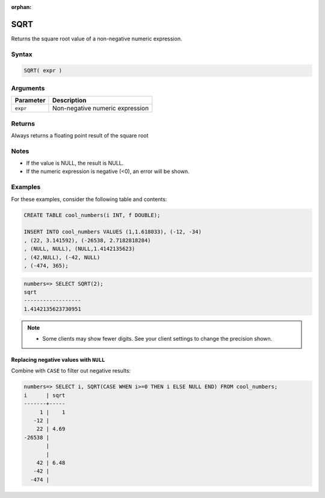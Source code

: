 :orphan:

.. _sqrt:

**************************
SQRT
**************************

Returns the square root value of a non-negative numeric expression.

Syntax
==========

.. code-block:: postgres

   SQRT( expr )

Arguments
============

.. list-table:: 
   :widths: auto
   :header-rows: 1
   
   * - Parameter
     - Description
   * - ``expr``
     - Non-negative numeric expression

Returns
============

Always returns a floating point result of the square root

Notes
=======

* If the value is NULL, the result is NULL.

* If the numeric expression is negative (<0), an error will be shown.

Examples
===========

For these examples, consider the following table and contents:

.. code-block:: postgres

   CREATE TABLE cool_numbers(i INT, f DOUBLE);
   
   INSERT INTO cool_numbers VALUES (1,1.618033), (-12, -34)
   , (22, 3.141592), (-26538, 2.7182818284)
   , (NULL, NULL), (NULL,1.4142135623)
   , (42,NULL), (-42, NULL)
   , (-474, 365);

.. code-block:: psql

   numbers=> SELECT SQRT(2);
   sqrt
   ------------------
   1.4142135623730951

.. note:: 

   * Some clients may show fewer digits. See your client settings to change the precision shown.

Replacing negative values with ``NULL``
-------------------------------------------

Combine with ``CASE`` to filter out negative results:

.. code-block:: psql

   numbers=> SELECT i, SQRT(CASE WHEN i>=0 THEN i ELSE NULL END) FROM cool_numbers;
   i      | sqrt
   -------+-----
        1 |    1
      -12 |     
       22 | 4.69
   -26538 |     
          |     
          |     
       42 | 6.48
      -42 |     
     -474 |     

